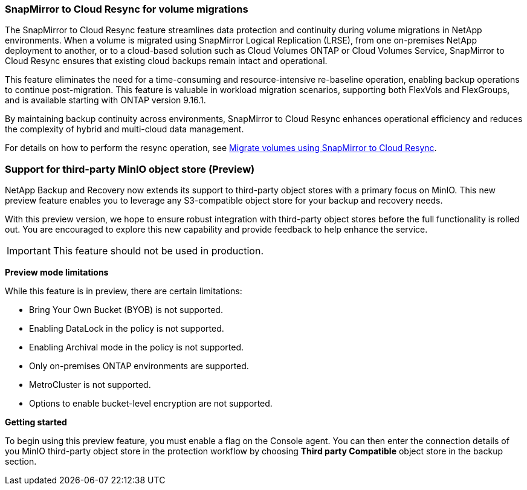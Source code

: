 === SnapMirror to Cloud Resync for volume migrations

The SnapMirror to Cloud Resync feature streamlines data protection and continuity during volume migrations in NetApp environments. When a volume is migrated using SnapMirror Logical Replication (LRSE), from one on-premises NetApp deployment to another, or to a cloud-based solution such as Cloud Volumes ONTAP or Cloud Volumes Service, SnapMirror to Cloud Resync ensures that existing cloud backups remain intact and operational. 

This feature eliminates the need for a time-consuming and resource-intensive re-baseline operation, enabling backup operations to continue post-migration. This feature is valuable in workload migration scenarios, supporting both FlexVols and FlexGroups, and is available starting with ONTAP version 9.16.1. 

By maintaining backup continuity across environments, SnapMirror to Cloud Resync enhances operational efficiency and reduces the complexity of hybrid and multi-cloud data management. 



For details on how to perform the resync operation, see https://docs.netapp.com/us-en/data-services-backup-recovery/prev-ontap-migrate-resync.html[Migrate volumes using SnapMirror to Cloud Resync].


=== Support for third-party MinIO object store (Preview)

NetApp Backup and Recovery now extends its support to third-party object stores with a primary focus on MinIO. This new preview feature enables you to leverage any S3-compatible object store for your backup and recovery needs. 

With this preview version, we hope to ensure robust integration with third-party object stores before the full functionality is rolled out. You are encouraged to explore this new capability and provide feedback to help enhance the service. 

IMPORTANT: This feature should not be used in production.


*Preview mode limitations*

While this feature is in preview, there are certain limitations: 

* Bring Your Own Bucket (BYOB) is not supported. 
* Enabling DataLock in the policy is not supported. 
* Enabling Archival mode in the policy is not supported. 
* Only on-premises ONTAP environments are supported. 
* MetroCluster is not supported.
* Options to enable bucket-level encryption are not supported.

*Getting started* 

To begin using this preview feature, you must enable a flag on the Console agent. You can then enter the connection details of you MinIO third-party object store in the protection workflow by choosing *Third party Compatible* object store in the backup section. 

